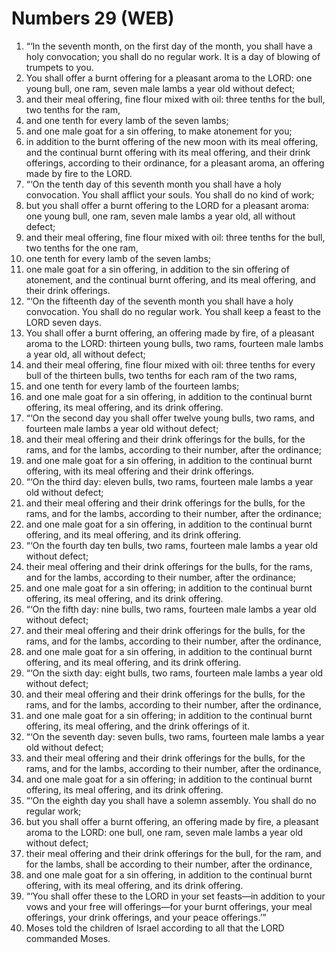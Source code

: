 * Numbers 29 (WEB)
:PROPERTIES:
:ID: WEB/04-NUM29
:END:

1. “‘In the seventh month, on the first day of the month, you shall have a holy convocation; you shall do no regular work. It is a day of blowing of trumpets to you.
2. You shall offer a burnt offering for a pleasant aroma to the LORD: one young bull, one ram, seven male lambs a year old without defect;
3. and their meal offering, fine flour mixed with oil: three tenths for the bull, two tenths for the ram,
4. and one tenth for every lamb of the seven lambs;
5. and one male goat for a sin offering, to make atonement for you;
6. in addition to the burnt offering of the new moon with its meal offering, and the continual burnt offering with its meal offering, and their drink offerings, according to their ordinance, for a pleasant aroma, an offering made by fire to the LORD.
7. “‘On the tenth day of this seventh month you shall have a holy convocation. You shall afflict your souls. You shall do no kind of work;
8. but you shall offer a burnt offering to the LORD for a pleasant aroma: one young bull, one ram, seven male lambs a year old, all without defect;
9. and their meal offering, fine flour mixed with oil: three tenths for the bull, two tenths for the one ram,
10. one tenth for every lamb of the seven lambs;
11. one male goat for a sin offering, in addition to the sin offering of atonement, and the continual burnt offering, and its meal offering, and their drink offerings.
12. “‘On the fifteenth day of the seventh month you shall have a holy convocation. You shall do no regular work. You shall keep a feast to the LORD seven days.
13. You shall offer a burnt offering, an offering made by fire, of a pleasant aroma to the LORD: thirteen young bulls, two rams, fourteen male lambs a year old, all without defect;
14. and their meal offering, fine flour mixed with oil: three tenths for every bull of the thirteen bulls, two tenths for each ram of the two rams,
15. and one tenth for every lamb of the fourteen lambs;
16. and one male goat for a sin offering, in addition to the continual burnt offering, its meal offering, and its drink offering.
17. “‘On the second day you shall offer twelve young bulls, two rams, and fourteen male lambs a year old without defect;
18. and their meal offering and their drink offerings for the bulls, for the rams, and for the lambs, according to their number, after the ordinance;
19. and one male goat for a sin offering, in addition to the continual burnt offering, with its meal offering and their drink offerings.
20. “‘On the third day: eleven bulls, two rams, fourteen male lambs a year old without defect;
21. and their meal offering and their drink offerings for the bulls, for the rams, and for the lambs, according to their number, after the ordinance;
22. and one male goat for a sin offering, in addition to the continual burnt offering, and its meal offering, and its drink offering.
23. “‘On the fourth day ten bulls, two rams, fourteen male lambs a year old without defect;
24. their meal offering and their drink offerings for the bulls, for the rams, and for the lambs, according to their number, after the ordinance;
25. and one male goat for a sin offering; in addition to the continual burnt offering, its meal offering, and its drink offering.
26. “‘On the fifth day: nine bulls, two rams, fourteen male lambs a year old without defect;
27. and their meal offering and their drink offerings for the bulls, for the rams, and for the lambs, according to their number, after the ordinance,
28. and one male goat for a sin offering, in addition to the continual burnt offering, and its meal offering, and its drink offering.
29. “‘On the sixth day: eight bulls, two rams, fourteen male lambs a year old without defect;
30. and their meal offering and their drink offerings for the bulls, for the rams, and for the lambs, according to their number, after the ordinance,
31. and one male goat for a sin offering; in addition to the continual burnt offering, its meal offering, and the drink offerings of it.
32. “‘On the seventh day: seven bulls, two rams, fourteen male lambs a year old without defect;
33. and their meal offering and their drink offerings for the bulls, for the rams, and for the lambs, according to their number, after the ordinance,
34. and one male goat for a sin offering; in addition to the continual burnt offering, its meal offering, and its drink offering.
35. “‘On the eighth day you shall have a solemn assembly. You shall do no regular work;
36. but you shall offer a burnt offering, an offering made by fire, a pleasant aroma to the LORD: one bull, one ram, seven male lambs a year old without defect;
37. their meal offering and their drink offerings for the bull, for the ram, and for the lambs, shall be according to their number, after the ordinance,
38. and one male goat for a sin offering, in addition to the continual burnt offering, with its meal offering, and its drink offering.
39. “‘You shall offer these to the LORD in your set feasts—in addition to your vows and your free will offerings—for your burnt offerings, your meal offerings, your drink offerings, and your peace offerings.’”
40. Moses told the children of Israel according to all that the LORD commanded Moses.
